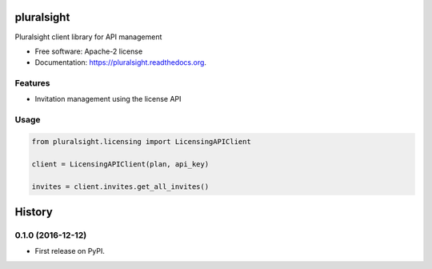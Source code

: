 ===============================
pluralsight
===============================

.. image:: https://img.shields.io/pypi/v/pluralsight.svg
        :target: https://pypi.python.org/pypi/pluralsight

.. image:: https://img.shields.io/travis/tonybaloney/pluralsight.svg
        :target: https://travis-ci.org/tonybaloney/pluralsight

.. image:: https://readthedocs.org/projects/pluralsight/badge/?version=latest
        :target: https://readthedocs.org/projects/pluralsight/?badge=latest
        :alt: Documentation Status


Pluralsight client library for API management

* Free software: Apache-2 license
* Documentation: https://pluralsight.readthedocs.org.

Features
--------

* Invitation management using the license API

Usage
-----

.. code-block:: python

    from pluralsight.licensing import LicensingAPIClient

    client = LicensingAPIClient(plan, api_key)

    invites = client.invites.get_all_invites()

=======
History
=======

0.1.0 (2016-12-12)
------------------

* First release on PyPI.


